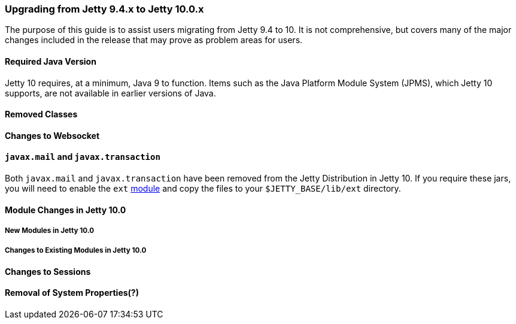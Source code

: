 //
// ========================================================================
// Copyright (c) 1995-2020 Mort Bay Consulting Pty Ltd and others.
//
// This program and the accompanying materials are made available under
// the terms of the Eclipse Public License 2.0 which is available at
// https://www.eclipse.org/legal/epl-2.0
//
// This Source Code may also be made available under the following
// Secondary Licenses when the conditions for such availability set
// forth in the Eclipse Public License, v. 2.0 are satisfied:
// the Apache License v2.0 which is available at
// https://www.apache.org/licenses/LICENSE-2.0
//
// SPDX-License-Identifier: EPL-2.0 OR Apache-2.0
// ========================================================================
//

=== Upgrading from Jetty 9.4.x to Jetty 10.0.x

The purpose of this guide is to assist users migrating from Jetty 9.4 to 10.
It is not comprehensive, but covers many of the major changes included in the release that may prove as problem areas for users.

==== Required Java Version

Jetty 10 requires, at a minimum, Java 9 to function.
Items such as the Java Platform Module System (JPMS), which Jetty 10 supports, are not available in earlier versions of Java.

==== Removed Classes

//TODO - Insert major removed/refactored classes from Jetty-9.x.x to Jetty-10.0.x

==== Changes to Websocket

//TODO - List of changes to Websocket -- Joakim/Lachlan

==== `javax.mail` and `javax.transaction`

Both `javax.mail` and `javax.transaction` have been removed from the Jetty Distribution in Jetty 10.
If you require these jars, you will need to enable the `ext` link:#startup-modules[module] and copy the files to your `$JETTY_BASE/lib/ext` directory.

==== Module Changes in Jetty 10.0

===== New Modules in Jetty 10.0

//TODO - Insert new modules introduced in Jetty 10

===== Changes to Existing Modules in Jetty 10.0

//TODO - Insert module changes introduced in Jetty 10

==== Changes to Sessions

//TODO - List of changes to Sessions -- Jan

==== Removal of System Properties(?)

//TODO - List of removed System bits --- Greg
